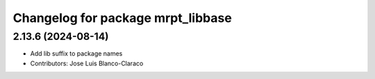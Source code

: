 ^^^^^^^^^^^^^^^^^^^^^^^^^^^^^^^^^^
Changelog for package mrpt_libbase
^^^^^^^^^^^^^^^^^^^^^^^^^^^^^^^^^^

2.13.6 (2024-08-14)
-------------------
* Add lib suffix to package names
* Contributors: Jose Luis Blanco-Claraco

